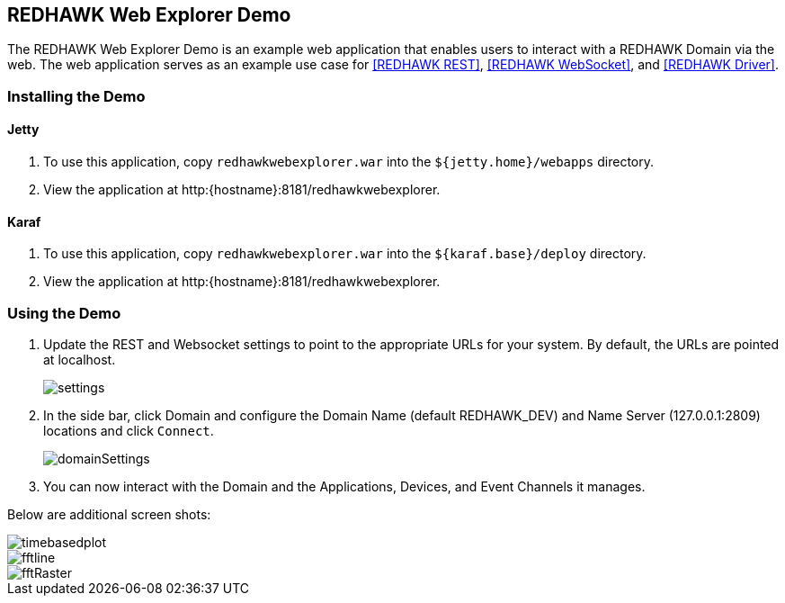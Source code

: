 == REDHAWK Web Explorer Demo

The REDHAWK Web Explorer Demo is an example web application that enables users to interact with a REDHAWK Domain via the web. The web application serves
as an example use case for <<REDHAWK REST>>, <<REDHAWK WebSocket>>, and <<REDHAWK Driver>>.

=== Installing the Demo

==== Jetty

. To use this application, copy `redhawkwebexplorer.war` into the `${jetty.home}/webapps` directory.
. View the application at http:{hostname}:8181/redhawkwebexplorer.

==== Karaf

. To use this application, copy `redhawkwebexplorer.war` into the `${karaf.base}/deploy` directory.
. View the application at http:{hostname}:8181/redhawkwebexplorer.

=== Using the Demo

. Update the REST and Websocket settings to point to the appropriate URLs for your system. By default,
the URLs are pointed at localhost.
+
image::settings.png[]
+
. In the side bar, click Domain and configure the Domain Name (default REDHAWK_DEV) and Name Server (127.0.0.1:2809) locations and
click `Connect`.
+
image::domainSettings.png[]
+
. You can now interact with the Domain and the Applications, Devices, and Event Channels it manages.

Below are additional screen shots:

image::timebasedplot.png[]

image::fftline.png[]

image::fftRaster.png[]
